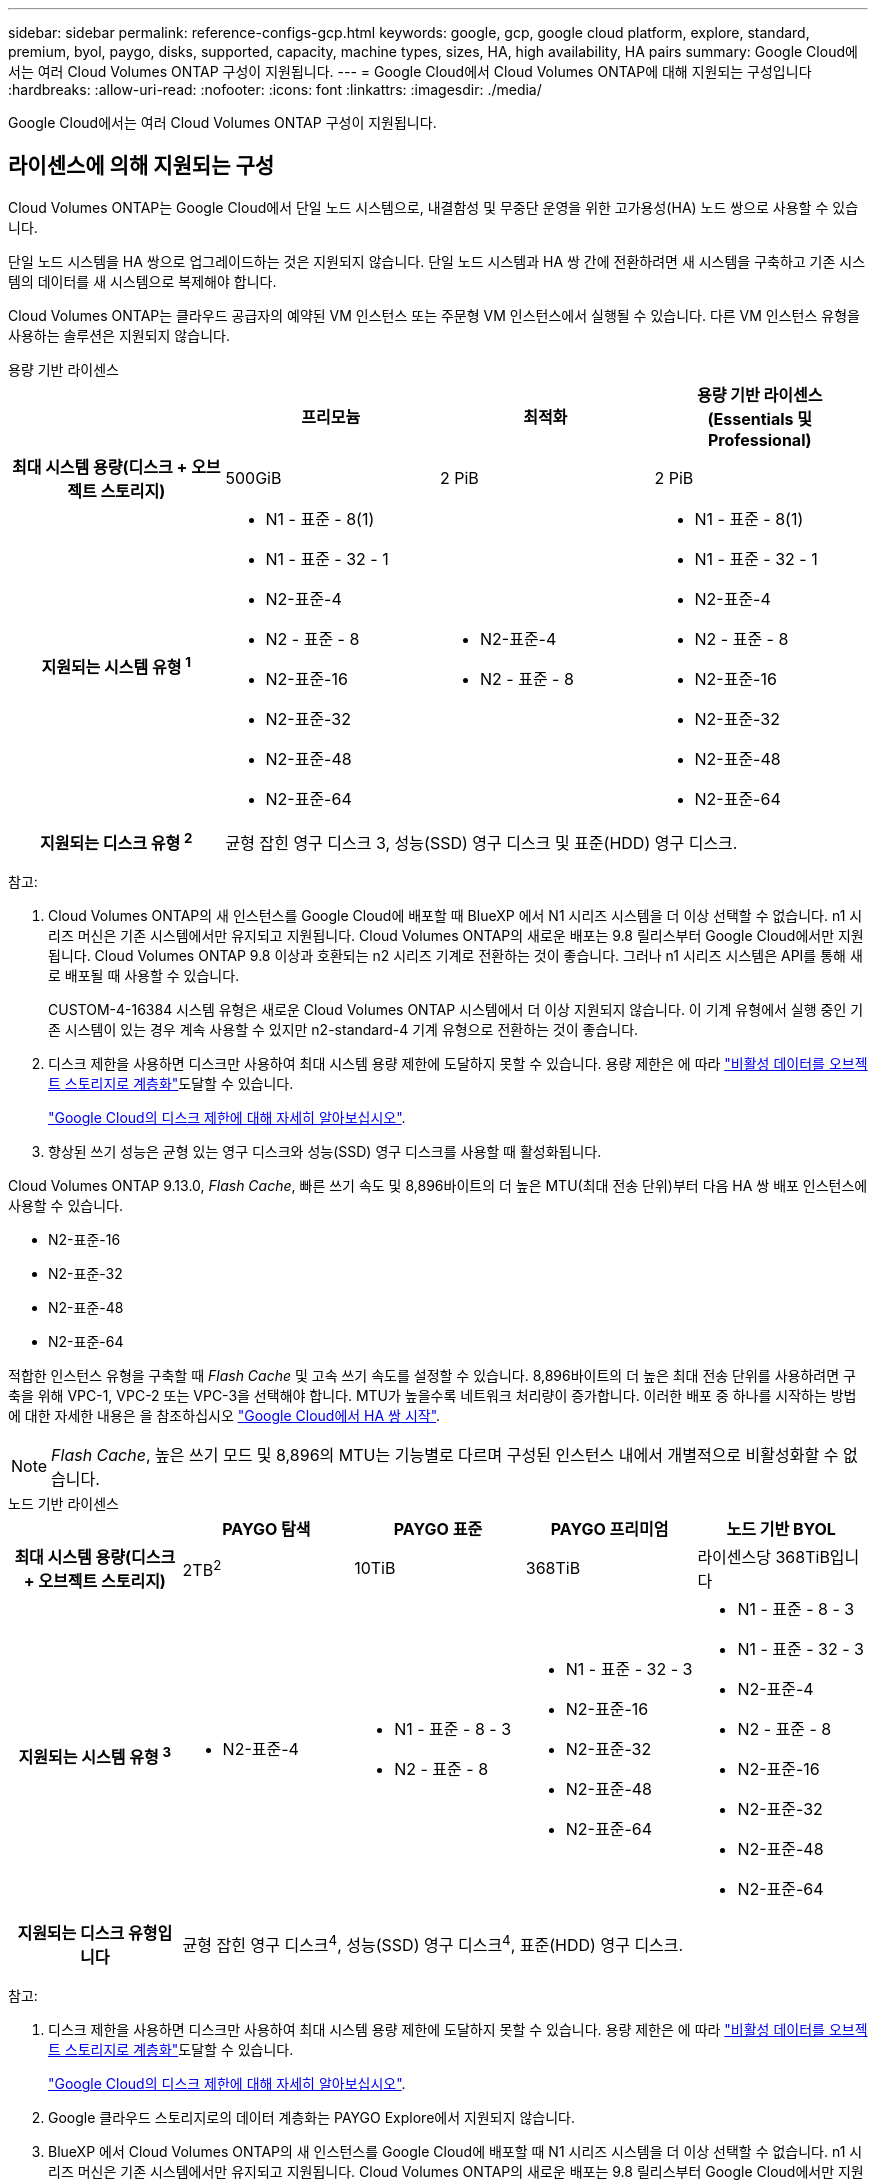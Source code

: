 ---
sidebar: sidebar 
permalink: reference-configs-gcp.html 
keywords: google, gcp, google cloud platform, explore, standard, premium, byol, paygo, disks, supported, capacity, machine types, sizes, HA, high availability, HA pairs 
summary: Google Cloud에서는 여러 Cloud Volumes ONTAP 구성이 지원됩니다. 
---
= Google Cloud에서 Cloud Volumes ONTAP에 대해 지원되는 구성입니다
:hardbreaks:
:allow-uri-read: 
:nofooter: 
:icons: font
:linkattrs: 
:imagesdir: ./media/


[role="lead"]
Google Cloud에서는 여러 Cloud Volumes ONTAP 구성이 지원됩니다.



== 라이센스에 의해 지원되는 구성

Cloud Volumes ONTAP는 Google Cloud에서 단일 노드 시스템으로, 내결함성 및 무중단 운영을 위한 고가용성(HA) 노드 쌍으로 사용할 수 있습니다.

단일 노드 시스템을 HA 쌍으로 업그레이드하는 것은 지원되지 않습니다. 단일 노드 시스템과 HA 쌍 간에 전환하려면 새 시스템을 구축하고 기존 시스템의 데이터를 새 시스템으로 복제해야 합니다.

Cloud Volumes ONTAP는 클라우드 공급자의 예약된 VM 인스턴스 또는 주문형 VM 인스턴스에서 실행될 수 있습니다. 다른 VM 인스턴스 유형을 사용하는 솔루션은 지원되지 않습니다.

[role="tabbed-block"]
====
.용량 기반 라이센스
--
[cols="h,d,d,d"]
|===
|  | 프리모늄 | 최적화 | 용량 기반 라이센스(Essentials 및 Professional) 


| 최대 시스템 용량(디스크 + 오브젝트 스토리지) | 500GiB | 2 PiB | 2 PiB 


| 지원되는 시스템 유형 ^1^  a| 
* N1 - 표준 - 8(1)
* N1 - 표준 - 32 - 1
* N2-표준-4
* N2 - 표준 - 8
* N2-표준-16
* N2-표준-32
* N2-표준-48
* N2-표준-64

 a| 
* N2-표준-4
* N2 - 표준 - 8

 a| 
* N1 - 표준 - 8(1)
* N1 - 표준 - 32 - 1
* N2-표준-4
* N2 - 표준 - 8
* N2-표준-16
* N2-표준-32
* N2-표준-48
* N2-표준-64




| 지원되는 디스크 유형 ^2^ 3+| 균형 잡힌 영구 디스크 3, 성능(SSD) 영구 디스크 및 표준(HDD) 영구 디스크. 
|===
참고:

. Cloud Volumes ONTAP의 새 인스턴스를 Google Cloud에 배포할 때 BlueXP 에서 N1 시리즈 시스템을 더 이상 선택할 수 없습니다. n1 시리즈 머신은 기존 시스템에서만 유지되고 지원됩니다. Cloud Volumes ONTAP의 새로운 배포는 9.8 릴리스부터 Google Cloud에서만 지원됩니다. Cloud Volumes ONTAP 9.8 이상과 호환되는 n2 시리즈 기계로 전환하는 것이 좋습니다. 그러나 n1 시리즈 시스템은 API를 통해 새로 배포될 때 사용할 수 있습니다.
+
CUSTOM-4-16384 시스템 유형은 새로운 Cloud Volumes ONTAP 시스템에서 더 이상 지원되지 않습니다. 이 기계 유형에서 실행 중인 기존 시스템이 있는 경우 계속 사용할 수 있지만 n2-standard-4 기계 유형으로 전환하는 것이 좋습니다.

. 디스크 제한을 사용하면 디스크만 사용하여 최대 시스템 용량 제한에 도달하지 못할 수 있습니다. 용량 제한은 에 따라 https://docs.netapp.com/us-en/bluexp-cloud-volumes-ontap/concept-data-tiering.html["비활성 데이터를 오브젝트 스토리지로 계층화"^]도달할 수 있습니다.
+
link:reference-limits-gcp.html["Google Cloud의 디스크 제한에 대해 자세히 알아보십시오"].

. 향상된 쓰기 성능은 균형 있는 영구 디스크와 성능(SSD) 영구 디스크를 사용할 때 활성화됩니다.


Cloud Volumes ONTAP 9.13.0, _Flash Cache_, 빠른 쓰기 속도 및 8,896바이트의 더 높은 MTU(최대 전송 단위)부터 다음 HA 쌍 배포 인스턴스에 사용할 수 있습니다.

* N2-표준-16
* N2-표준-32
* N2-표준-48
* N2-표준-64


적합한 인스턴스 유형을 구축할 때 _Flash Cache_ 및 고속 쓰기 속도를 설정할 수 있습니다. 8,896바이트의 더 높은 최대 전송 단위를 사용하려면 구축을 위해 VPC-1, VPC-2 또는 VPC-3을 선택해야 합니다. MTU가 높을수록 네트워크 처리량이 증가합니다. 이러한 배포 중 하나를 시작하는 방법에 대한 자세한 내용은 을 참조하십시오 https://docs.netapp.com/us-en/bluexp-cloud-volumes-ontap/task-deploying-gcp.html#launching-an-ha-pair-in-google-cloud["Google Cloud에서 HA 쌍 시작"].


NOTE: _Flash Cache_, 높은 쓰기 모드 및 8,896의 MTU는 기능별로 다르며 구성된 인스턴스 내에서 개별적으로 비활성화할 수 없습니다.

--
.노드 기반 라이센스
--
[cols="h,d,d,d,d"]
|===
|  | PAYGO 탐색 | PAYGO 표준 | PAYGO 프리미엄 | 노드 기반 BYOL 


| 최대 시스템 용량(디스크 + 오브젝트 스토리지) | 2TB^2^ | 10TiB | 368TiB | 라이센스당 368TiB입니다 


| 지원되는 시스템 유형 ^3^  a| 
* N2-표준-4

 a| 
* N1 - 표준 - 8 - 3
* N2 - 표준 - 8

 a| 
* N1 - 표준 - 32 - 3
* N2-표준-16
* N2-표준-32
* N2-표준-48
* N2-표준-64

 a| 
* N1 - 표준 - 8 - 3
* N1 - 표준 - 32 - 3
* N2-표준-4
* N2 - 표준 - 8
* N2-표준-16
* N2-표준-32
* N2-표준-48
* N2-표준-64




| 지원되는 디스크 유형입니다 4+| 균형 잡힌 영구 디스크^4^, 성능(SSD) 영구 디스크^4^, 표준(HDD) 영구 디스크. 
|===
참고:

. 디스크 제한을 사용하면 디스크만 사용하여 최대 시스템 용량 제한에 도달하지 못할 수 있습니다. 용량 제한은 에 따라 https://docs.netapp.com/us-en/bluexp-cloud-volumes-ontap/concept-data-tiering.html["비활성 데이터를 오브젝트 스토리지로 계층화"^]도달할 수 있습니다.
+
link:reference-limits-gcp.html["Google Cloud의 디스크 제한에 대해 자세히 알아보십시오"].

. Google 클라우드 스토리지로의 데이터 계층화는 PAYGO Explore에서 지원되지 않습니다.
. BlueXP 에서 Cloud Volumes ONTAP의 새 인스턴스를 Google Cloud에 배포할 때 N1 시리즈 시스템을 더 이상 선택할 수 없습니다. n1 시리즈 머신은 기존 시스템에서만 유지되고 지원됩니다. Cloud Volumes ONTAP의 새로운 배포는 9.8 릴리스부터 Google Cloud에서만 지원됩니다. Cloud Volumes ONTAP 9.8 이상과 호환되는 n2 시리즈 기계로 전환하는 것이 좋습니다. 그러나 n1 시리즈 시스템은 API를 통해 수행되는 새로운 구축 환경에서 사용할 수 있습니다.
+
CUSTOM-4-16384 시스템 유형은 새로운 Cloud Volumes ONTAP 시스템에서 더 이상 지원되지 않습니다. 이 기계 유형에서 실행 중인 기존 시스템이 있는 경우 계속 사용할 수 있지만 n2-standard-4 기계 유형으로 전환하는 것이 좋습니다.

. 향상된 쓰기 성능은 균형 있는 영구 디스크와 성능(SSD) 영구 디스크를 사용할 때 활성화됩니다.


BlueXP 인터페이스는 Standard 및 BYOL:n1-highmem-4에 대해 지원되는 추가 시스템 유형을 보여 줍니다. 그러나 이 기계 유형은 생산 환경에 사용할 수 없습니다. 특정 연구소 환경에서만 사용할 수 있도록 만들었습니다.

Cloud Volumes ONTAP 소프트웨어 버전 9.13.0,_Flash Cache_, 고속 쓰기 속도 및 8,896바이트의 더 높은 MTU(최대 전송 단위)를 사용하여 다음의 HA 쌍 구축 인스턴스를 사용할 수 있습니다.

* N2-표준-16
* N2-표준-32
* N2-표준-48
* N2-표준-64


적합한 인스턴스 유형을 구축할 때 _Flash Cache_ 및 고속 쓰기 속도를 설정할 수 있습니다. 8,896바이트의 더 높은 최대 전송 단위를 사용하려면 구축을 위해 VPC-1, VPC-2 또는 VPC-3을 선택해야 합니다. MTU가 높을수록 네트워크 처리량이 증가합니다. 이러한 배포 중 하나를 시작하는 방법에 대한 자세한 내용은 을 참조하십시오 https://docs.netapp.com/us-en/bluexp-cloud-volumes-ontap/task-deploying-gcp.html#launching-an-ha-pair-in-google-cloud["Google Cloud에서 HA 쌍 시작"].


NOTE: _Flash Cache_, 높은 쓰기 모드 및 8,896의 MTU는 기능별로 다르며 구성된 인스턴스 내에서 개별적으로 비활성화할 수 없습니다.

--
====
특정 머신 유형에 대한 자세한 내용은 Google Cloud 문서를 참조하세요.

* https://cloud.google.com/compute/docs/general-purpose-machines#n1_machines["n1 시리즈 일반용 기계 유형"^]
* https://cloud.google.com/compute/docs/general-purpose-machines#n2_series["N2 시리즈 일반용 기계 유형"^]




== 지원되는 디스크 크기입니다

Google Cloud에서는 aggregate에 동일한 유형과 크기의 디스크를 최대 6개까지 포함할 수 있습니다. 지원되는 디스크 크기는 다음과 같습니다.

* 100GB
* 500GB
* 1TB
* 2TB입니다
* 4TB
* 8TB
* 16TB
* 64TB




== 지원 지역

Google Cloud 지역 지원은 을 참조하십시오 https://bluexp.netapp.com/cloud-volumes-global-regions["Cloud Volumes 글로벌 지역"^].
